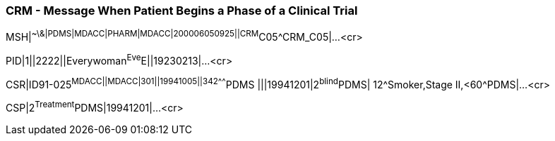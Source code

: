 === CRM - Message When Patient Begins a Phase of a Clinical Trial
[v291_section="7.9.2"]

[er7]
MSH|^~\&|PDMS|MDACC|PHARM|MDACC|200006050925||CRM^C05^CRM_C05|...<cr>

[er7]
PID|1||2222||Everywoman^Eve^E||19230213|...<cr>

[er7]
CSR|ID91-025^MDACC||MDACC|301||19941005||342^^^^^^^PDMS |||19941201|2^blind^PDMS| 12^Smoker,Stage II,<60^PDMS|...<cr>

[er7]
CSP|2^Treatment^PDMS|19941201|...<cr>



